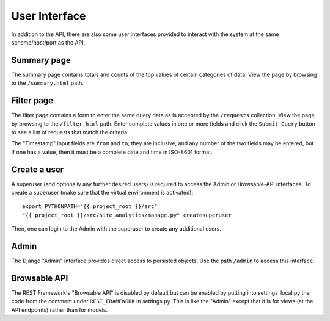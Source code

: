 User Interface
==============

In addition to the API, there are also some user interfaces provided to
interact with the system at the same scheme/host/port as the API.

Summary page
------------

The summary page contains totals and counts of the top values of certain
categories of data.  View the page by browsing to the ``/summary.html`` path.

Filter page
------------

The filter page contains a form to enter the same query data as is accepted by
the ``/requests`` collection.  View the page by browsing to the
``/filter.html`` path.  Enter complete values in one or more fields and click
the ``Submit Query`` button to see a list of requests that match the criteria.

The "Timestamp" input fields are ``from`` and ``to``; they are inclusive, and
any number of the two fields may be entered, but if one has a value, then it
must be a complete date and time in ISO-8601 format.

Create a user
-------------

A superuser (and optionally any further desired users) is required to access
the Admin or Browsable-API interfaces.  To create a superuser (make sure that
the virtual environment is activated)::

  export PYTHONPATH="{{ project_root }}/src"
  "{{ project_root }}/src/site_analytics/manage.py" createsuperuser

Then, one can login to the Admin with the superuser to create any additional
users.

Admin
-----

The Django "Admin" interface provides direct access to persisted objects.  Use
the path ``/admin`` to access this interface.

Browsable API
-------------

The REST Framework's "Browsable API" is disabled by default but can be enabled
by putting into settings_local.py the code from the comment under
``REST_FRAMEWORK`` in settings.py.  This is like the "Admin" except that it is
for views (at the API endpoints) rather than for models.
